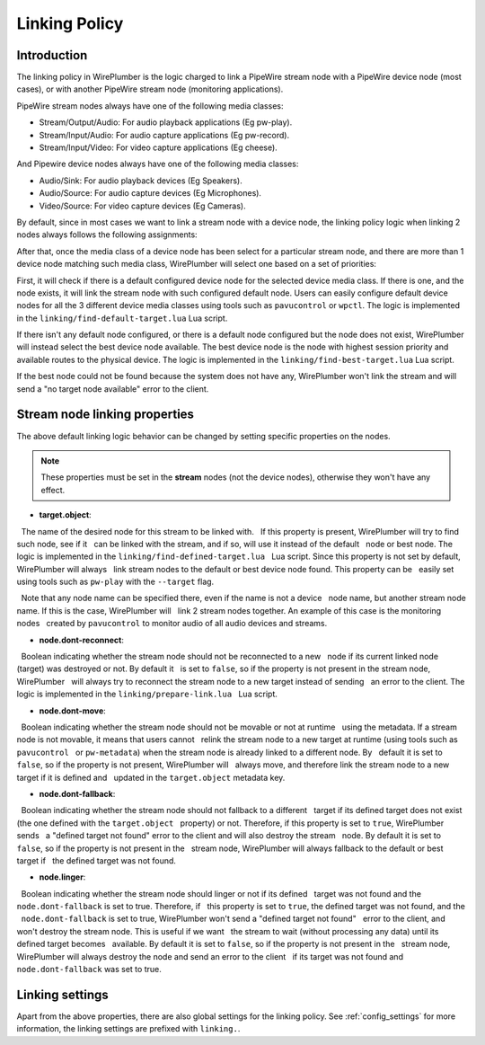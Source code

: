 .. _policies_linking:

Linking Policy
==============

Introduction
------------

The linking policy in WirePlumber is the logic charged to link a PipeWire stream
node with a PipeWire device node (most cases), or with another PipeWire stream
node (monitoring applications).

PipeWire stream nodes always have one of the following media classes:

- Stream/Output/Audio: For audio playback applications (Eg pw-play).
- Stream/Input/Audio: For audio capture applications (Eg pw-record).
- Stream/Input/Video: For video capture applications (Eg cheese).

And Pipewire device nodes always have one of the following media classes:

- Audio/Sink: For audio playback devices (Eg Speakers).
- Audio/Source: For audio capture devices (Eg Microphones).
- Video/Source: For video capture devices (Eg Cameras).

By default, since in most cases we want to link a stream node with a device
node, the linking policy logic when linking 2 nodes always follows the following
assignments:

.. graphviz::

   digraph nodes {
      rankdir=LR;
      APS [shape=box label=<audio playback stream<BR/>(Stream/Output/Audio)>];
      APD [shape=box label=<audio playback device<BR/>(Audio/Sink)>];
      ACS [shape=box label=<audio capture stream<BR/>(Stream/Input/Audio)>];
      ACD [shape=box label=<audio capture device<BR/>(Audio/Source)>];
      VCS [shape=box label=<video capture stream<BR/>(Stream/Input/Video)>];
      VCD [shape=box label=<video capture device<BR/>(Video/Source)>];
      APS -> APD;
      ACD -> ACS;
      VCD -> VCS;
   }


After that, once the media class of a device node has been select for a
particular stream node, and there are more than 1 device node matching such
media class, WirePlumber will select one based on a set of priorities:

First, it will check if there is a default configured device node for the
selected device media class. If there is one, and the node exists, it will link
the stream node with such configured default node. Users can easily configure
default device nodes for all the 3 different device media classes using tools
such as ``pavucontrol`` or ``wpctl``. The logic is implemented in the
``linking/find-default-target.lua`` Lua script.

If there isn't any default node configured, or there is a default node
configured but the node does not exist, WirePlumber will instead select the
best device node available. The best device node is the node with highest
session priority and available routes to the physical device. The logic is
implemented in the ``linking/find-best-target.lua`` Lua script.

If the best node could not be found because the system does not have any,
WirePlumber won't link the stream and will send a "no target node available"
error to the client.


Stream node linking properties
------------------------------

The above default linking logic behavior can be changed by setting specific
properties on the nodes.

.. note::

   These properties must be set in the **stream** nodes (not the device nodes),
   otherwise they won't have any effect.

- **target.object**:

  The name of the desired node for this stream to be linked with.
  If this property is present, WirePlumber will try to find such node, see if it
  can be linked with the stream, and if so, will use it instead of the default
  node or best node. The logic is implemented in the ``linking/find-defined-target.lua``
  Lua script. Since this property is not set by default, WirePlumber will always
  link stream nodes to the default or best device node found. This property can be
  easily set using tools such as ``pw-play`` with the ``--target`` flag.

  Note that any node name can be specified there, even if the name is not a device
  node name, but another stream node name. If this is the case, WirePlumber will
  link 2 stream nodes together. An example of this case is the monitoring nodes
  created by ``pavucontrol`` to monitor audio of all audio devices and streams.

- **node.dont-reconnect**:

  Boolean indicating whether the stream node should not be reconnected to a new
  node if its current linked node (target) was destroyed or not. By default it
  is set to ``false``, so if the property is not present in the stream node, WirePlumber
  will always try to reconnect the stream node to a new target instead of sending
  an error to the client. The logic is implemented in the ``linking/prepare-link.lua``
  Lua script.

- **node.dont-move**:

  Boolean indicating whether the stream node should not be movable or not at runtime
  using the metadata. If a stream node is not movable, it means that users cannot
  relink the stream node to a new target at runtime (using tools such as ``pavucontrol``
  or ``pw-metadata``) when the stream node is already linked to a different node. By
  default it is set to ``false``, so if the property is not present, WirePlumber will
  always move, and therefore link the stream node to a new target if it is defined and
  updated in the ``target.object`` metadata key.

- **node.dont-fallback**:

  Boolean indicating whether the stream node should not fallback to a different
  target if its defined target does not exist (the one defined with the ``target.object``
  property) or not. Therefore, if this property is set to ``true``, WirePlumber sends
  a "defined target not found" error to the client and will also destroy the stream
  node. By default it is set to ``false``, so if the property is not present in the
  stream node, WirePlumber will always fallback to the default or best target if
  the defined target was not found.

- **node.linger**:

  Boolean indicating whether the stream node should linger or not if its defined
  target was not found and the ``node.dont-fallback`` is set to true. Therefore, if
  this property is set to ``true``, the defined target was not found, and the
  ``node.dont-fallback`` is set to true, WirePlumber won't send a "defined target not found"
  error to the client, and won't destroy the stream node. This is useful if we want
  the stream to wait (without processing any data) until its defined target becomes
  available. By default it is set to ``false``, so if the property is not present in the
  stream node, WirePlumber will always destroy the node and send an error to the client
  if its target was not found and ``node.dont-fallback`` was set to true.


Linking settings
----------------

Apart from the above properties, there are also global settings for the linking
policy. See :ref:`config_settings` for more information, the linking settings
are prefixed with ``linking.``.
